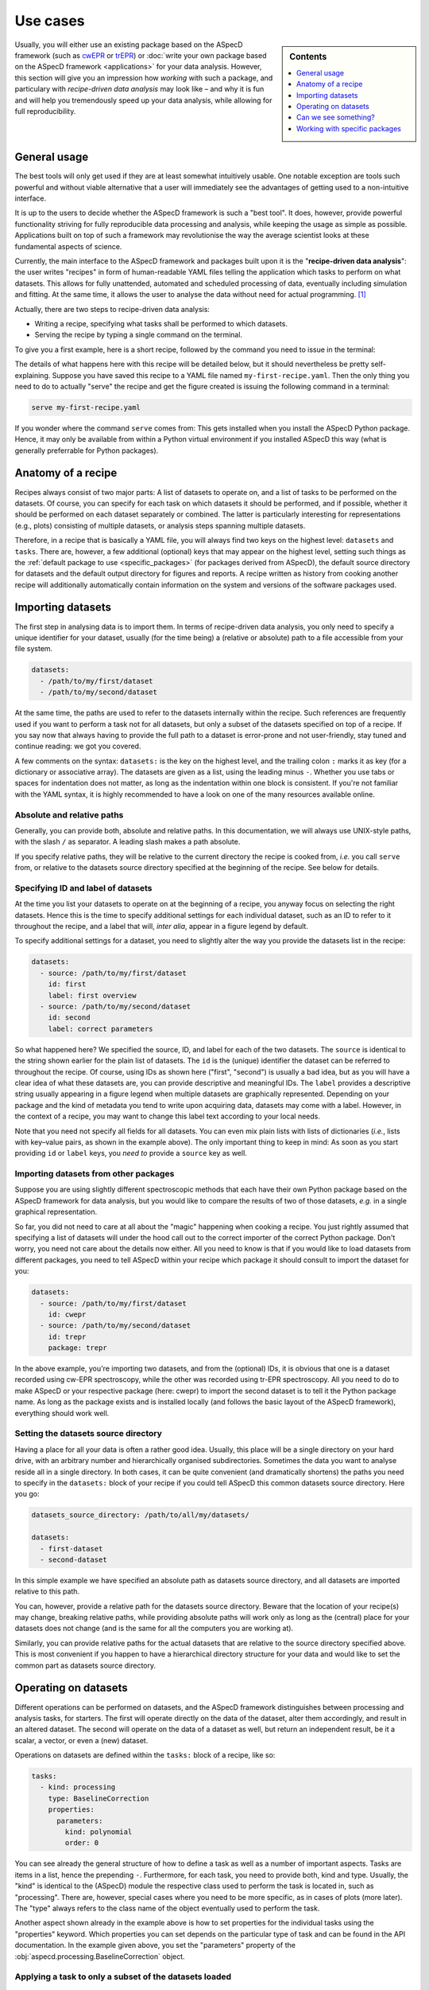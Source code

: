 .. _use_cases:

=========
Use cases
=========

.. sidebar:: Contents

    .. contents::
        :local:
        :depth: 1

Usually, you will either use an existing package based on the ASpecD framework (such as `cwEPR <https://docs.cwepr.de/>`_ or `trEPR <https://docs.trepr.de/>`_) or :doc:`write your own package based on the ASpecD framework <applications>` for your data analysis. However, this section will give you an impression how *working* with such a package, and particulary with *recipe-driven data analysis* may look like – and why it is fun and will help you tremendously speed up your data analysis, while allowing for full reproducibility.


General usage
=============

The best tools will only get used if they are at least somewhat intuitively usable. One notable exception are tools such powerful and without viable alternative that a user will immediately see the advantages of getting used to a non-intuitive interface.

It is up to the users to decide whether the ASpecD framework is such a "best tool". It does, however, provide powerful functionality striving for fully reproducible data processing and analysis, while keeping the usage as simple as possible. Applications built on top of such a framework may revolutionise the way the average scientist looks at these fundamental aspects of science.

Currently, the main interface to the ASpecD framework and packages built upon it is the "**recipe-driven data analysis**":  the user writes "recipes" in form of human-readable YAML files telling the application which tasks to perform on what datasets. This allows for fully unattended, automated and scheduled processing of data, eventually including simulation and fitting. At the same time, it allows the user to analyse the data without need for actual programming. [#fn1]_

Actually, there are two steps to recipe-driven data analysis:

* Writing a recipe, specifying what tasks shall be performed to which datasets.

* Serving the recipe by typing a single command on the terminal.

To give you a first example, here is a short recipe, followed by the command you need to issue in the terminal:

.. code-block:: yaml
    :linenos:

    datasets:
      - /path/to/first/dataset
      - /path/to/second/dataset

    tasks:
      - kind: processing
        type: BaselineCorrection
        properties:
          parameters:
            kind: polynomial
            order: 0
      - kind: singleplot
        type: SinglePlotter1D
        properties:
          filename:
            - first-dataset.pdf
            - second-dataset.pdf

The details of what happens here with this recipe will be detailed below, but it should nevertheless be pretty self-explaining. Suppose you have saved this recipe to a YAML file named ``my-first-recipe.yaml``. Then the only thing you need to do to actually "serve" the recipe and get the figure created is issuing the following command in a terminal:

.. code-block:: bash

    serve my-first-recipe.yaml

If you wonder where the command ``serve`` comes from: This gets installed when you install the ASpecD Python package. Hence, it may only be available from within a Python virtual environment if you installed ASpecD this way (what is generally preferrable for Python packages).


Anatomy of a recipe
===================

Recipes always consist of two major parts: A list of datasets to operate on, and a list of tasks to be performed on the datasets. Of course, you can specify for each task on which datasets it should be performed, and if possible, whether it should be performed on each dataset separately or combined. The latter is particularly interesting for representations (e.g., plots) consisting of multiple datasets, or analysis steps spanning multiple datasets.

Therefore, in a recipe that is basically a YAML file, you will always find two keys on the highest level: ``datasets`` and ``tasks``. There are, however, a few additional (optional) keys that may appear on the highest level, setting such things as the :ref:`default package to use <specific_packages>` (for packages derived from ASpecD), the default source directory for datasets and the default output directory for figures and reports. A recipe written as history from cooking another recipe will additionally automatically contain information on the system and versions of the software packages used.


Importing datasets
==================

The first step in analysing data is to import them. In terms of recipe-driven data analysis, you only need to specify a unique identifier for your dataset, usually (for the time being) a (relative or absolute) path to a file accessible from your file system.

.. code-block:: yaml

    datasets:
      - /path/to/my/first/dataset
      - /path/to/my/second/dataset


At the same time, the paths are used to refer to the datasets internally within the recipe. Such references are frequently used if you want to perform a task not for all datasets, but only a subset of the datasets specified on top of a recipe. If you say now that always having to provide the full path to a dataset is error-prone and not user-friendly, stay tuned and continue reading: we got you covered.

A few comments on the syntax: ``datasets:`` is the key on the highest level, and the trailing colon ``:`` marks it as key (for a dictionary or associative array). The datasets are given as a list, using the leading minus ``-``. Whether you use tabs or spaces for indentation does not matter, as long as the indentation within one block is consistent. If you're not familiar with the YAML syntax, it is highly recommended to have a look on one of the many resources available online.


Absolute and relative paths
---------------------------

Generally, you can provide both, absolute and relative paths. In this documentation, we will always use UNIX-style paths, with the slash ``/`` as separator. A leading slash makes a path absolute.

If you specify relative paths, they will be relative to the current directory the recipe is cooked from, *i.e.* you call ``serve`` from, or relative to the datasets source directory specified at the beginning of the recipe. See below for details.


Specifying ID and label of datasets
-----------------------------------

At the time you list your datasets to operate on at the beginning of a recipe, you anyway focus on selecting the right datasets. Hence this is the time to specify additional settings for each individual dataset, such as an ID to refer to it throughout the recipe, and a label that will, *inter alia*, appear in a figure legend by default.

To specify additional settings for a dataset, you need to slightly alter the way you provide the datasets list in the recipe:

.. code-block:: yaml

    datasets:
      - source: /path/to/my/first/dataset
        id: first
        label: first overview
      - source: /path/to/my/second/dataset
        id: second
        label: correct parameters


So what happened here? We specified the source, ID, and label for each of the two datasets. The ``source`` is identical to the string shown earlier for the plain list of datasets. The ``id`` is the (unique) identifier the dataset can be referred to throughout the recipe. Of course, using IDs as shown here ("first", "second") is usually a bad idea, but as you will have a clear idea of what these datasets are, you can provide descriptive and meaningful IDs. The ``label`` provides a descriptive string usually appearing in a figure legend when multiple datasets are graphically represented. Depending on your package and the kind of metadata you tend to write upon acquiring data, datasets may come with a label. However, in the context of a recipe, you may want to change this label text according to your local needs.

Note that you need not specify all fields for all datasets. You can even mix plain lists with lists of dictionaries (*i.e.*, lists with key–value pairs, as shown in the example above). The only important thing to keep in mind: As soon as you start providing ``id`` or ``label`` keys, you *need to* provide a ``source`` key as well.


Importing datasets from other packages
--------------------------------------

Suppose you are using slightly different spectroscopic methods that each have their own Python package based on the ASpecD framework for data analysis, but you would like to compare the results of two of those datasets, *e.g.* in a single graphical representation.

So far, you did not need to care at all about the "magic" happening when cooking a recipe. You just rightly assumed that specifying a list of datasets will under the hood call out to the correct importer of the correct Python package. Don't worry, you need not care about the details now either. All you need to know is that if you would like to load datasets from different packages, you need to tell ASpecD within your recipe which package it should consult to import the dataset for you:

.. code-block:: yaml

    datasets:
      - source: /path/to/my/first/dataset
        id: cwepr
      - source: /path/to/my/second/dataset
        id: trepr
        package: trepr

In the above example, you're importing two datasets, and from the (optional) IDs, it is obvious that one is a dataset recorded using cw-EPR spectroscopy, while the other was recorded using tr-EPR spectroscopy. All you need to do to make ASpecD or your respective package (here: cwepr) to import the second dataset is to tell it the Python package name. As long as the package exists and is installed locally (and follows the basic layout of the ASpecD framework), everything should work well.


Setting the datasets source directory
-------------------------------------

Having a place for all your data is often a rather good idea. Usually, this place will be a single directory on your hard drive, with an arbitrary number and hierarchically organised subdirectories. Sometimes the data you want to analyse reside all in a single directory. In both cases, it can be quite convenient (and dramatically shortens) the paths you need to specify in the ``datasets:`` block of your recipe if you could tell ASpecD this common datasets source directory. Here you go:

.. code-block:: yaml

    datasets_source_directory: /path/to/all/my/datasets/

    datasets:
      - first-dataset
      - second-dataset

In this simple example we have specified an absolute path as datasets source directory, and all datasets are imported relative to this path.

You can, however, provide a relative path for the datasets source directory. Beware that the location of your recipe(s) may change, breaking relative paths, while providing absolute paths will work only as long as the (central) place for your datasets does not change (and is the same for all the computers you are working at).

Similarly, you can provide relative paths for the actual datasets that are relative to the source directory specified above. This is most convenient if you happen to have a hierarchical directory structure for your data and would like to set the common part as datasets source directory.


Operating on datasets
=====================

Different operations can be performed on datasets, and the ASpecD framework distinguishes between processing and analysis tasks, for starters. The first will operate directly on the data of the dataset, alter them accordingly, and result in an altered dataset. The second will operate on the data of a dataset as well, but return an independent result, be it a scalar, a vector, or even a (new) dataset.

Operations on datasets are defined within the ``tasks:`` block of a recipe, like so:

.. code-block:: yaml

    tasks:
      - kind: processing
        type: BaselineCorrection
        properties:
          parameters:
            kind: polynomial
            order: 0


You can see already the general structure of how to define a task as well as a number of important aspects. Tasks are items in a list, hence the prepending ``-``. Furthermore, for each task, you need to provide both, kind and type. Usually, the "kind" is identical to the (ASpecD) module the respective class used to perform the task is located in, such as "processing". There are, however, special cases where you need to be more specific, as in cases of plots (more later). The "type" always refers to the class name of the object eventually used to perform the task.

Another aspect shown already in the example above is how to set properties for the individual tasks using the "properties" keyword. Which properties you can set depends on the particular type of task and can be found in the API documentation. In the example given above, you set the "parameters" property of the :obj:`aspecd.processing.BaselineCorrection` object.


Applying a task to only a subset of the datasets loaded
-------------------------------------------------------

One particular strength of recipe-driven data analysis is its simple approach to operating on and comparing multiple datasets. Simply provide a list of datasets at the beginning of a recipe and work on them afterwards.

Often, however, you would like to restrict a certain task to a subset of the datasets loaded within the recipe. This is fairly easy as well, as every task as the ``apply_to`` keyword for exactly this purpose:

.. code-block:: yaml

    datasets:
      - dataset
      - another_dataset

    tasks:
      - kind: processing
        type: BaselineCorrection
        properties:
          parameters:
            kind: polynomial
            order: 0
        apply_to:
          - dataset


In this case, the task is only applied to the first dataset loaded. If you work with several datasets, it is most convenient to work with expressive labels that you can specify for each dataset individually (see above for details).


Storing results in variables and accessing results
--------------------------------------------------

Some tasks return results, and you usually want to refer to these results later in your recipe. Analysis steps will always yield results, but sometimes you would like to work on a copy of a dataset upon processing rather than modifying the original dataset, as would be normal for processing steps. In any case, simply provide a label with the key ``result``.

.. code-block:: yaml

    tasks:
      - kind: processing
        type: BaselineCorrection
        properties:
          parameters:
            kind: polynomial
            order: 0
        result: baseline_corrected_dataset


You can refer to these results in the same way as you can refer to datasets, even using the labels in the ``apply_to`` field of a following task.


.. todo::

    Things to add:

      * example for an analysis step


Can we see something?
=====================

One of the strengths of recipe-driven data analysis is that it can run fully unattended in the background or on some server even not having any graphical display attached. However, data analysis always yields some results we would like to look at. Here, two general options are provided by the ASpecD framework:

* representations (*e.g.*, plots)
* reports

While graphical representations, *i.e.* plots, are fully covered by the ASpecD framework, reports usually need a bit more work and contribution from the user due to their underlying complexity. Here, we will focus mostly on plots.


Graphical representation: a simple plot
---------------------------------------

The importance of graphical representations for data processing and analysis cannot be overestimated. Hence, a typical use case is to generate plots of a dataset following individual processing steps such as baseline correction. As recipes work in a non-interactive mode, saving these plots to files is a prerequisite. The most simple and straight-forward graphical representation would be defined in a recipe as follows:

.. code-block:: yaml

    tasks:
      - kind: singleplot
        type: SinglePlotter1D
        properties:
          filename:
            - dataset.pdf

This will create a simple plot of a single one-dimensional dataset using default settings and store the result to the file ``dataset.pdf``. Of course, you can apply the same plotting step to a series of datasets. As long as the list of datasets the plotter is employed for matches the number of filenames provided, everything should work smoothly:

.. code-block:: yaml

    datasets:
      - dataset
      - another_dataset

    tasks:
      - kind: singleplot
        type: SinglePlotter1D
        properties:
          filename:
            - first_dataset.pdf
            - second_dataset.pdf


Remember that you can use the key ``apply_to`` for any task to restict the list of datasets it is applied to, that you can set these labels for the datasets, and that you can refer to results labels as well.


Setting properties for plots
----------------------------

Plots are, compared to processing and analysis steps, highly complex tasks, probably only beaten by reports. There are literally zillions of properties you can explicitly set for a plot (or implicitly assume), such as line colours, widths, and styles, axes labels, and much more.

Some aspects eternalised in the `"Zen of Python" <https://www.python.org/dev/peps/pep-0020/>`_ can be applied to graphical representations in general and to defining them in context of a framework for data analysis in particular:

  | Explicit is better than implicit.
  | Simple is better than complex.
  | Complex is better than complicated.

Therefore, ASpecD allows you to set pretty many parameters of a plot explicitly, resulting in quite lengthly recipes if used excessively. This gives you fine-grained control over the look and feel of your plots and aims at a maximum of reproducibility. Both are quite important when it comes to preparing graphics for publications. On the other hand, it tries to provide sensible defaults that work "out of the box" for most of the standard cases.

Setting properties is identical to what has been discussed for other types of tasks above. Simply provide the keys corresponding to the properties below the ``properties`` key, as shown for the ``filename`` above. Which properties can be set depends on the type of plotter used. Generally, they are grouped hierarchically, and each plotter will have the following keys: ``figure``, ``legend``, ``zero_lines``. The properties of each of them can be looked up in the respective API documentation for the classes: :class:`aspecd.plotting.FigureProperties`, :class:`aspecd.plotting.LegendProperties`, :class:`aspecd.plotting.LineProperties`.

To give you a first impression of how a more detailed and explicit setting of plot properties may look like, see the following example:


.. code-block:: yaml

    tasks:
      - kind: singleplot
        type: SinglePlotter1D
        properties:
          figure:
            size: 6, 4.5
            dpi: 300
            title: My first figure
          axes:
            facecolor: '#cccccc'
          drawing:
            color: tab:red
            linewidth: 2
          legend:
            location: upper right
            frameon: False
          filename:
            - dataset.pdf


Of course, this is only a (small) subset of all the properties you can set for a plot. See the API documentation of the respective plotter classes for more details.


Different kinds of plots
------------------------

"Batteries included" is one of the concepts of the Python programming language that helped its wide-spread adoption. While scientific plotting is intrinsically complex, there are not so many different types of plots, and the ASpecD framework tries to provide the user with at least the most common of them "out of the box". This allows users of one package derived from ASpecD to use the same plotting capabilities in any other package using ASpecD. Together with a user-friendly and intuitive interface, this greatly facilitates plotting with ASpecD.

Generally, we can distinguish between plotters working with single and those operating on multiple datasets. Another distinction is one- and two-dimensional datasets. For more details, see the :mod:`aspecd.plotting` module documentation.


Setting the default output directory
------------------------------------

Plots as well as reports usually result in files being written to the hard drive (or, more generally, to some storage device). For playing around, having the plots and reports written to the current directory may be sensible and straight-forward. In a productive context, however, you will usually have clear ideas where to store your generated representations and reports, and this will often be a dedicated (sub)directory.

Of course, you can provide a full path to each output file for plots and reports. But similar to the datasets source directory (see above), you can provide a default output directory in the recipe:

.. code-block:: yaml

    output_directory: /absolute/path/for/the/output

    datasets:
      - dataset

    tasks:
      - kind: singleplot
        type: SinglePlotter
        properties:
          filename:
            - dataset-representation.pdf


In the above example, an absolute path has been provided for the output, and of course you can provide relative paths for the filenames of the plot. Similar to the absolute path set using ``output_directory``, you can set relative paths that are interpreted relative to the path the recipe is cooked from.


.. todo::

    Things to add:

    * Reports


.. _specific_packages:

Working with specific packages
==============================

While the ASpecD framework comes with an increasing list of processing and analysis steps, besides providing all the machinery necessary for fully reproducible data analysis, you will usually work with packages derived from the ASpecD framework and dedicated to your specific spectroscopic method at hand.

To make it possible to use the ``serve`` command on the terminal provided by the ASpecD framework even for your own packages, you need to specify which package to use for cooking and serving the recipe – best done at the very beginning of your recipe:

.. code-block:: yaml

    default_package: cwepr

In this case, the ``cwepr`` package will be used for importing datasets and performing all tasks, as long as you don't specify other package for a particular dataset or task. Of course, you need to make sure that the Python package specified here exists and is installed locally when serving such a recipe. Furthermore, the Python package needs to fulfil all the requirements of an ASpecD-derived package to allow for recipe-driven data analysis.


.. rubric:: Footnotes

.. [#fn1] Interactive command-line (CLI) and graphical user interfaces (GUI) are an entirely different story, requiring a whole set of different skills and knowledge about concepts of software architecture developed within the last decades. However, the ASpecD framework provides the solid ground to build such interfaces upon. In terms of an overall software architecture, the ASpecD framework and the concepts contained form the inner core of an application for scientific data processing and analysis. User interfaces, similar to persistence layers, are outer layers the core does not know nor care about.